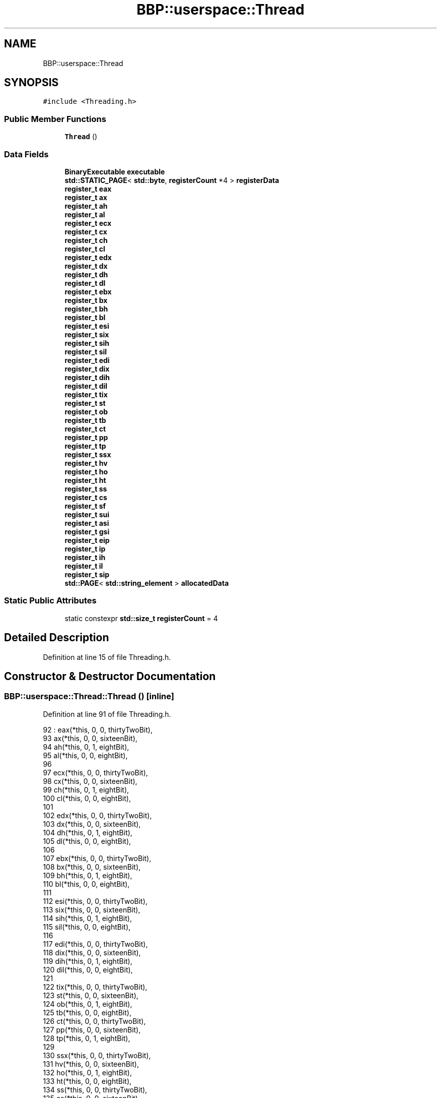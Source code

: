 .TH "BBP::userspace::Thread" 3 "Fri Jan 26 2024" "Version 0.2.0" "BBP Embedded kernel" \" -*- nroff -*-
.ad l
.nh
.SH NAME
BBP::userspace::Thread
.SH SYNOPSIS
.br
.PP
.PP
\fC#include <Threading\&.h>\fP
.SS "Public Member Functions"

.in +1c
.ti -1c
.RI "\fBThread\fP ()"
.br
.in -1c
.SS "Data Fields"

.in +1c
.ti -1c
.RI "\fBBinaryExecutable\fP \fBexecutable\fP"
.br
.ti -1c
.RI "\fBstd::STATIC_PAGE\fP< \fBstd::byte\fP, \fBregisterCount\fP *4 > \fBregisterData\fP"
.br
.ti -1c
.RI "\fBregister_t\fP \fBeax\fP"
.br
.ti -1c
.RI "\fBregister_t\fP \fBax\fP"
.br
.ti -1c
.RI "\fBregister_t\fP \fBah\fP"
.br
.ti -1c
.RI "\fBregister_t\fP \fBal\fP"
.br
.ti -1c
.RI "\fBregister_t\fP \fBecx\fP"
.br
.ti -1c
.RI "\fBregister_t\fP \fBcx\fP"
.br
.ti -1c
.RI "\fBregister_t\fP \fBch\fP"
.br
.ti -1c
.RI "\fBregister_t\fP \fBcl\fP"
.br
.ti -1c
.RI "\fBregister_t\fP \fBedx\fP"
.br
.ti -1c
.RI "\fBregister_t\fP \fBdx\fP"
.br
.ti -1c
.RI "\fBregister_t\fP \fBdh\fP"
.br
.ti -1c
.RI "\fBregister_t\fP \fBdl\fP"
.br
.ti -1c
.RI "\fBregister_t\fP \fBebx\fP"
.br
.ti -1c
.RI "\fBregister_t\fP \fBbx\fP"
.br
.ti -1c
.RI "\fBregister_t\fP \fBbh\fP"
.br
.ti -1c
.RI "\fBregister_t\fP \fBbl\fP"
.br
.ti -1c
.RI "\fBregister_t\fP \fBesi\fP"
.br
.ti -1c
.RI "\fBregister_t\fP \fBsix\fP"
.br
.ti -1c
.RI "\fBregister_t\fP \fBsih\fP"
.br
.ti -1c
.RI "\fBregister_t\fP \fBsil\fP"
.br
.ti -1c
.RI "\fBregister_t\fP \fBedi\fP"
.br
.ti -1c
.RI "\fBregister_t\fP \fBdix\fP"
.br
.ti -1c
.RI "\fBregister_t\fP \fBdih\fP"
.br
.ti -1c
.RI "\fBregister_t\fP \fBdil\fP"
.br
.ti -1c
.RI "\fBregister_t\fP \fBtix\fP"
.br
.ti -1c
.RI "\fBregister_t\fP \fBst\fP"
.br
.ti -1c
.RI "\fBregister_t\fP \fBob\fP"
.br
.ti -1c
.RI "\fBregister_t\fP \fBtb\fP"
.br
.ti -1c
.RI "\fBregister_t\fP \fBct\fP"
.br
.ti -1c
.RI "\fBregister_t\fP \fBpp\fP"
.br
.ti -1c
.RI "\fBregister_t\fP \fBtp\fP"
.br
.ti -1c
.RI "\fBregister_t\fP \fBssx\fP"
.br
.ti -1c
.RI "\fBregister_t\fP \fBhv\fP"
.br
.ti -1c
.RI "\fBregister_t\fP \fBho\fP"
.br
.ti -1c
.RI "\fBregister_t\fP \fBht\fP"
.br
.ti -1c
.RI "\fBregister_t\fP \fBss\fP"
.br
.ti -1c
.RI "\fBregister_t\fP \fBcs\fP"
.br
.ti -1c
.RI "\fBregister_t\fP \fBsf\fP"
.br
.ti -1c
.RI "\fBregister_t\fP \fBsui\fP"
.br
.ti -1c
.RI "\fBregister_t\fP \fBasi\fP"
.br
.ti -1c
.RI "\fBregister_t\fP \fBgsi\fP"
.br
.ti -1c
.RI "\fBregister_t\fP \fBeip\fP"
.br
.ti -1c
.RI "\fBregister_t\fP \fBip\fP"
.br
.ti -1c
.RI "\fBregister_t\fP \fBih\fP"
.br
.ti -1c
.RI "\fBregister_t\fP \fBil\fP"
.br
.ti -1c
.RI "\fBregister_t\fP \fBsip\fP"
.br
.ti -1c
.RI "\fBstd::PAGE\fP< \fBstd::string_element\fP > \fBallocatedData\fP"
.br
.in -1c
.SS "Static Public Attributes"

.in +1c
.ti -1c
.RI "static constexpr \fBstd::size_t\fP \fBregisterCount\fP = 4"
.br
.in -1c
.SH "Detailed Description"
.PP 
Definition at line 15 of file Threading\&.h\&.
.SH "Constructor & Destructor Documentation"
.PP 
.SS "BBP::userspace::Thread::Thread ()\fC [inline]\fP"

.PP
Definition at line 91 of file Threading\&.h\&.
.PP
.nf
92                 : eax(*this, 0, 0, thirtyTwoBit),
93                    ax(*this, 0, 0, sixteenBit),
94                    ah(*this, 0, 1, eightBit),
95                    al(*this, 0, 0, eightBit),
96 
97                 ecx(*this, 0, 0, thirtyTwoBit),
98                 cx(*this, 0, 0, sixteenBit),
99                 ch(*this, 0, 1, eightBit),
100                 cl(*this, 0, 0, eightBit),
101 
102                 edx(*this, 0, 0, thirtyTwoBit),
103                 dx(*this, 0, 0, sixteenBit),
104                 dh(*this, 0, 1, eightBit),
105                 dl(*this, 0, 0, eightBit),
106 
107                 ebx(*this, 0, 0, thirtyTwoBit),
108                 bx(*this, 0, 0, sixteenBit),
109                 bh(*this, 0, 1, eightBit),
110                 bl(*this, 0, 0, eightBit),
111 
112                 esi(*this, 0, 0, thirtyTwoBit),
113                 six(*this, 0, 0, sixteenBit),
114                 sih(*this, 0, 1, eightBit),
115                 sil(*this, 0, 0, eightBit),
116 
117                 edi(*this, 0, 0, thirtyTwoBit),
118                 dix(*this, 0, 0, sixteenBit),
119                 dih(*this, 0, 1, eightBit),
120                 dil(*this, 0, 0, eightBit),
121 
122                 tix(*this, 0, 0, thirtyTwoBit),
123                 st(*this, 0, 0, sixteenBit),
124                 ob(*this, 0, 1, eightBit),
125                 tb(*this, 0, 0, eightBit),
126                 ct(*this, 0, 0, thirtyTwoBit),
127                 pp(*this, 0, 0, sixteenBit),
128                 tp(*this, 0, 1, eightBit),
129 
130                 ssx(*this, 0, 0, thirtyTwoBit),
131                 hv(*this, 0, 0, sixteenBit),
132                 ho(*this, 0, 1, eightBit),
133                 ht(*this, 0, 0, eightBit),
134                 ss(*this, 0, 0, thirtyTwoBit),
135                 cs(*this, 0, 0, sixteenBit),
136                 sf(*this, 0, 1, eightBit),
137 
138                 sui(*this, 0, 0, thirtyTwoBit),
139                 asi(*this, 0, 0, sixteenBit),
140                 gsi(*this, 0, 1, eightBit),
141 
142                 eip(*this, 0, 0, thirtyTwoBit),
143                 ip(*this, 0, 0, sixteenBit),
144                 ih(*this, 0, 1, eightBit),
145                 il(*this, 0, 0, eightBit),
146 
147                 sip(*this, 0, 0, thirtyTwoBit)
148             {
149 
150             }
.fi
.SH "Field Documentation"
.PP 
.SS "\fBregister_t\fP BBP::userspace::Thread::ah"

.PP
Definition at line 26 of file Threading\&.h\&.
.SS "\fBregister_t\fP BBP::userspace::Thread::al"

.PP
Definition at line 27 of file Threading\&.h\&.
.SS "\fBstd::PAGE\fP<\fBstd::string_element\fP> BBP::userspace::Thread::allocatedData"

.PP
Definition at line 83 of file Threading\&.h\&.
.SS "\fBregister_t\fP BBP::userspace::Thread::asi"

.PP
Definition at line 71 of file Threading\&.h\&.
.SS "\fBregister_t\fP BBP::userspace::Thread::ax"

.PP
Definition at line 25 of file Threading\&.h\&.
.SS "\fBregister_t\fP BBP::userspace::Thread::bh"

.PP
Definition at line 41 of file Threading\&.h\&.
.SS "\fBregister_t\fP BBP::userspace::Thread::bl"

.PP
Definition at line 42 of file Threading\&.h\&.
.SS "\fBregister_t\fP BBP::userspace::Thread::bx"

.PP
Definition at line 40 of file Threading\&.h\&.
.SS "\fBregister_t\fP BBP::userspace::Thread::ch"

.PP
Definition at line 31 of file Threading\&.h\&.
.SS "\fBregister_t\fP BBP::userspace::Thread::cl"

.PP
Definition at line 32 of file Threading\&.h\&.
.SS "\fBregister_t\fP BBP::userspace::Thread::cs"

.PP
Definition at line 67 of file Threading\&.h\&.
.SS "\fBregister_t\fP BBP::userspace::Thread::ct"

.PP
Definition at line 58 of file Threading\&.h\&.
.SS "\fBregister_t\fP BBP::userspace::Thread::cx"

.PP
Definition at line 30 of file Threading\&.h\&.
.SS "\fBregister_t\fP BBP::userspace::Thread::dh"

.PP
Definition at line 36 of file Threading\&.h\&.
.SS "\fBregister_t\fP BBP::userspace::Thread::dih"

.PP
Definition at line 51 of file Threading\&.h\&.
.SS "\fBregister_t\fP BBP::userspace::Thread::dil"

.PP
Definition at line 52 of file Threading\&.h\&.
.SS "\fBregister_t\fP BBP::userspace::Thread::dix"

.PP
Definition at line 50 of file Threading\&.h\&.
.SS "\fBregister_t\fP BBP::userspace::Thread::dl"

.PP
Definition at line 37 of file Threading\&.h\&.
.SS "\fBregister_t\fP BBP::userspace::Thread::dx"

.PP
Definition at line 35 of file Threading\&.h\&.
.SS "\fBregister_t\fP BBP::userspace::Thread::eax"

.PP
Definition at line 24 of file Threading\&.h\&.
.SS "\fBregister_t\fP BBP::userspace::Thread::ebx"

.PP
Definition at line 39 of file Threading\&.h\&.
.SS "\fBregister_t\fP BBP::userspace::Thread::ecx"

.PP
Definition at line 29 of file Threading\&.h\&.
.SS "\fBregister_t\fP BBP::userspace::Thread::edi"

.PP
Definition at line 49 of file Threading\&.h\&.
.SS "\fBregister_t\fP BBP::userspace::Thread::edx"

.PP
Definition at line 34 of file Threading\&.h\&.
.SS "\fBregister_t\fP BBP::userspace::Thread::eip"

.PP
Definition at line 74 of file Threading\&.h\&.
.PP
Referenced by BBP::smile_main()\&.
.SS "\fBregister_t\fP BBP::userspace::Thread::esi"

.PP
Definition at line 44 of file Threading\&.h\&.
.SS "\fBBinaryExecutable\fP BBP::userspace::Thread::executable"

.PP
Definition at line 18 of file Threading\&.h\&.
.SS "\fBregister_t\fP BBP::userspace::Thread::gsi"

.PP
Definition at line 72 of file Threading\&.h\&.
.SS "\fBregister_t\fP BBP::userspace::Thread::ho"

.PP
Definition at line 64 of file Threading\&.h\&.
.SS "\fBregister_t\fP BBP::userspace::Thread::ht"

.PP
Definition at line 65 of file Threading\&.h\&.
.SS "\fBregister_t\fP BBP::userspace::Thread::hv"

.PP
Definition at line 63 of file Threading\&.h\&.
.SS "\fBregister_t\fP BBP::userspace::Thread::ih"

.PP
Definition at line 76 of file Threading\&.h\&.
.SS "\fBregister_t\fP BBP::userspace::Thread::il"

.PP
Definition at line 77 of file Threading\&.h\&.
.SS "\fBregister_t\fP BBP::userspace::Thread::ip"

.PP
Definition at line 75 of file Threading\&.h\&.
.SS "\fBregister_t\fP BBP::userspace::Thread::ob"

.PP
Definition at line 56 of file Threading\&.h\&.
.SS "\fBregister_t\fP BBP::userspace::Thread::pp"

.PP
Definition at line 59 of file Threading\&.h\&.
.SS "constexpr \fBstd::size_t\fP BBP::userspace::Thread::registerCount = 4\fC [static]\fP, \fC [constexpr]\fP"

.PP
Definition at line 21 of file Threading\&.h\&.
.SS "\fBstd::STATIC_PAGE\fP<\fBstd::byte\fP, \fBregisterCount\fP * 4> BBP::userspace::Thread::registerData"

.PP
Definition at line 22 of file Threading\&.h\&.
.SS "\fBregister_t\fP BBP::userspace::Thread::sf"

.PP
Definition at line 68 of file Threading\&.h\&.
.SS "\fBregister_t\fP BBP::userspace::Thread::sih"

.PP
Definition at line 46 of file Threading\&.h\&.
.SS "\fBregister_t\fP BBP::userspace::Thread::sil"

.PP
Definition at line 47 of file Threading\&.h\&.
.SS "\fBregister_t\fP BBP::userspace::Thread::sip"

.PP
Definition at line 79 of file Threading\&.h\&.
.SS "\fBregister_t\fP BBP::userspace::Thread::six"

.PP
Definition at line 45 of file Threading\&.h\&.
.SS "\fBregister_t\fP BBP::userspace::Thread::ss"

.PP
Definition at line 66 of file Threading\&.h\&.
.SS "\fBregister_t\fP BBP::userspace::Thread::ssx"

.PP
Definition at line 62 of file Threading\&.h\&.
.SS "\fBregister_t\fP BBP::userspace::Thread::st"

.PP
Definition at line 55 of file Threading\&.h\&.
.SS "\fBregister_t\fP BBP::userspace::Thread::sui"

.PP
Definition at line 70 of file Threading\&.h\&.
.SS "\fBregister_t\fP BBP::userspace::Thread::tb"

.PP
Definition at line 57 of file Threading\&.h\&.
.SS "\fBregister_t\fP BBP::userspace::Thread::tix"

.PP
Definition at line 54 of file Threading\&.h\&.
.SS "\fBregister_t\fP BBP::userspace::Thread::tp"

.PP
Definition at line 60 of file Threading\&.h\&.

.SH "Author"
.PP 
Generated automatically by Doxygen for BBP Embedded kernel from the source code\&.
